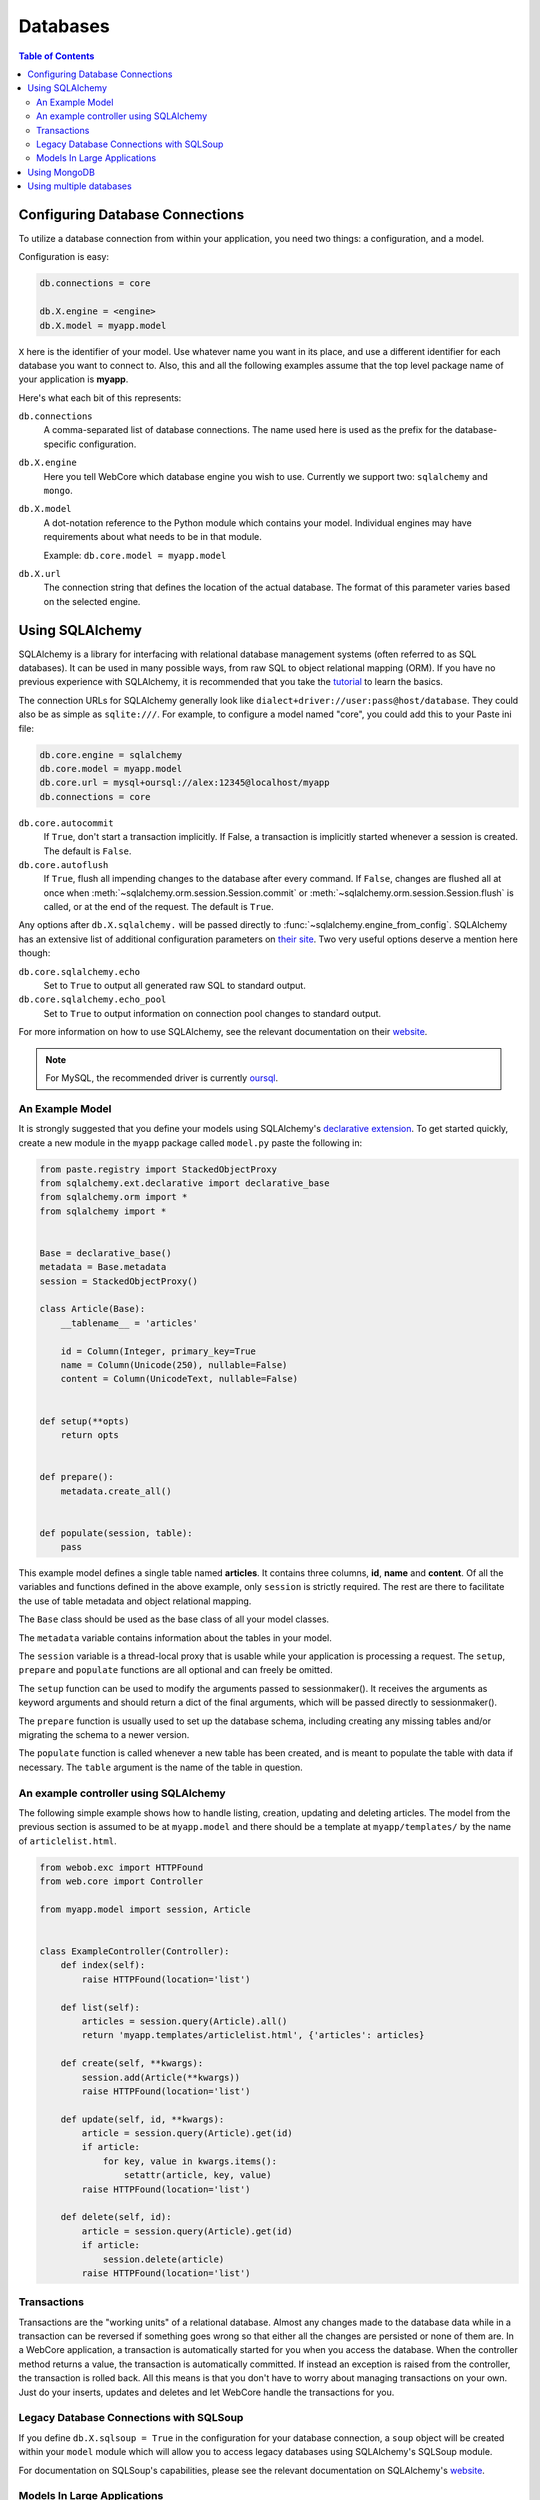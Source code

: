 .. _databases-section:

*********
Databases
*********

.. contents:: Table of Contents
   :depth: 2
   :local:


Configuring Database Connections
================================

To utilize a database connection from within your application, you need two
things: a configuration, and a model.

Configuration is easy:

.. code-block:: ini

   db.connections = core

   db.X.engine = <engine>
   db.X.model = myapp.model

``X`` here is the identifier of your model. Use whatever name you want in its
place, and use a different identifier for each database you want to connect to.
Also, this and all the following examples assume that the top level package
name of your application is **myapp**.

Here's what each bit of this represents:

``db.connections``
   A comma-separated list of database connections. The name used here is used
   as the prefix for the database-specific configuration.

``db.X.engine``
   Here you tell WebCore which database engine you wish to use.
   Currently we support two: ``sqlalchemy`` and ``mongo``.

``db.X.model``
   A dot-notation reference to the Python module which contains your model.
   Individual engines may have requirements about what needs to be in that module.
   
   Example: ``db.core.model = myapp.model``

``db.X.url``
   The connection string that defines the location of the actual database.
   The format of this parameter varies based on the selected engine.


Using SQLAlchemy
================

SQLAlchemy is a library for interfacing with relational database management
systems (often referred to as SQL databases). It can be used in many possible
ways, from raw SQL to object relational mapping (ORM).
If you have no previous experience with SQLAlchemy, it is recommended that you
take the `tutorial <http://www.sqlalchemy.org/docs/orm/tutorial.html>`_ to
learn the basics.

The connection URLs for SQLAlchemy generally look like
``dialect+driver://user:pass@host/database``. They could also be as simple as
``sqlite:///``. For example, to configure a model named "core", you could add
this to your Paste ini file:

.. code-block:: ini

    db.core.engine = sqlalchemy
    db.core.model = myapp.model
    db.core.url = mysql+oursql://alex:12345@localhost/myapp
    db.connections = core

``db.core.autocommit``
   If ``True``, don't start a transaction implicitly. If False, a transaction is
   implicitly started whenever a session is created. The default is ``False``.

``db.core.autoflush``
   If ``True``, flush all impending changes to the database after every command.
   If ``False``, changes are flushed all at once when
   :meth:`~sqlalchemy.orm.session.Session.commit` or
   :meth:`~sqlalchemy.orm.session.Session.flush` is called, or at the end of the
   request. The default is ``True``.

Any options after ``db.X.sqlalchemy.`` will be passed directly to
:func:`~sqlalchemy.engine_from_config`. SQLAlchemy has an extensive list of
additional configuration parameters on
`their site <http://www.sqlalchemy.org/docs/core/engines.html#database-engine-options>`_.
Two very useful options deserve a mention here though:

``db.core.sqlalchemy.echo``
   Set to ``True`` to output all generated raw SQL to standard output.

``db.core.sqlalchemy.echo_pool``
   Set to ``True`` to output information on connection pool changes to standard output.

For more information on how to use SQLAlchemy, see the relevant documentation
on their `website <http://www.sqlalchemy.org/docs/>`_.

.. note:: For MySQL, the recommended driver is currently
          `oursql <http://packages.python.org/oursql/>`_.


An Example Model
----------------

It is strongly suggested that you define your models using SQLAlchemy's
`declarative extension <http://www.sqlalchemy.org/docs/orm/extensions/declarative.html>`_.
To get started quickly, create a new module in the ``myapp`` package called
``model.py`` paste the following in:

.. code-block:: python

   from paste.registry import StackedObjectProxy
   from sqlalchemy.ext.declarative import declarative_base
   from sqlalchemy.orm import *
   from sqlalchemy import *


   Base = declarative_base()
   metadata = Base.metadata
   session = StackedObjectProxy()

   class Article(Base):
       __tablename__ = 'articles'
    
       id = Column(Integer, primary_key=True
       name = Column(Unicode(250), nullable=False)
       content = Column(UnicodeText, nullable=False)


   def setup(**opts)
       return opts


   def prepare():
       metadata.create_all()


   def populate(session, table):
       pass

This example model defines a single table named **articles**. It contains three
columns, **id**, **name** and **content**. Of all the variables and functions
defined in the above example, only ``session`` is strictly required. The rest
are there to facilitate the use of table metadata and object relational mapping.

The ``Base`` class should be used as the base class of all your model classes.

The ``metadata`` variable contains information about the tables in your model.

The ``session`` variable is a thread-local proxy that is usable while your
application is processing a request. The ``setup``, ``prepare`` and ``populate``
functions are all optional and can freely be omitted.

The ``setup`` function
can be used to modify the arguments passed to sessionmaker(). It receives the
arguments as keyword arguments and should return a dict of the final arguments,
which will be passed directly to sessionmaker().

The ``prepare`` function is usually used to set up the database schema,
including creating any missing tables and/or migrating the schema to a newer
version.

The ``populate`` function is called whenever a new table has been created, and
is meant to populate the table with data if necessary. The ``table`` argument
is the name of the table in question.


An example controller using SQLAlchemy
--------------------------------------

The following simple example shows how to handle listing, creation, updating
and deleting articles. The model from the previous section is assumed to be
at ``myapp.model`` and there should be a template at ``myapp/templates/``
by the name of ``articlelist.html``.

.. code-block:: python

    from webob.exc import HTTPFound
    from web.core import Controller
    
    from myapp.model import session, Article


    class ExampleController(Controller):
        def index(self):
            raise HTTPFound(location='list')        

        def list(self):
            articles = session.query(Article).all()
            return 'myapp.templates/articlelist.html', {'articles': articles}

        def create(self, **kwargs):
            session.add(Article(**kwargs))
            raise HTTPFound(location='list')

        def update(self, id, **kwargs):
            article = session.query(Article).get(id)
            if article:
                for key, value in kwargs.items():
                    setattr(article, key, value)
            raise HTTPFound(location='list')

        def delete(self, id):
            article = session.query(Article).get(id)
            if article:
                session.delete(article)
            raise HTTPFound(location='list')


Transactions
------------

Transactions are the "working units" of a relational database. Almost any
changes made to the database data while in a transaction can be reversed if
something goes wrong so that either all the changes are persisted or none of
them are. In a WebCore application, a transaction is automatically started for
you when you access the database. When the controller method returns a value,
the transaction is automatically committed. If instead an exception is raised
from the controller, the transaction is rolled back. All this means is that you
don't have to worry about managing transactions on your own. Just do your
inserts, updates and deletes and let WebCore handle the transactions for you.


Legacy Database Connections with SQLSoup
----------------------------------------

If you define ``db.X.sqlsoup = True`` in the configuration for your database
connection, a ``soup`` object will be created within your ``model`` module
which will allow you to access legacy databases using SQLAlchemy's SQLSoup module.

For documentation on SQLSoup's capabilities, please see the relevant
documentation on SQLAlchemy's
`website <http://www.sqlalchemy.org/docs/orm/extensions/sqlsoup.html>`_.


Models In Large Applications
----------------------------

If your application has a lot of tables, you may want to split your model into
several different modules. In that case, you should turn your model module into
a package instead. First, define ``Base``, ``metadata`` and ``session`` in the
package's ``__init__.py`` module. After that, import the model classes (or just
the modules themselves if you want) from all the other modules in the model
package. This is necessary for the tables to be properly included in the
metadata. Also, make sure you do it in this order to avoid circular import
problems.


Using MongoDB
=============

`MongoDB <http://www.mongodb.org>`_ is an extremely powerful, efficient, and
capable schemaless no-SQL database with excellent Python support.
To use it, declare a new database connection using the **mongo** engine and
something like the following in your INI file:

.. code-block:: ini

    db.core.engine = mongo
    db.core.model = myapp.model
    db.core.url = mongo://localhost/myapp


In your model module include something like the following::

    db = None

    users = None
    wiki = None
    history = None
    
    def prepare():
        global profiling, users, wiki, history
        
        users, wiki, history = db.users, db.wiki, db.history

This will assign handy top-level names for MongoDB collections.

For more information, see the
`documentation for PyMongo <http://api.mongodb.org/python/>`_.


Using multiple databases
========================

WebCore can easily support the use of multiple databases, regardless of their
type. For example, to configure three databases -- one PostgreSQL database, one
MongoDB database and one MySQL database, you could use a configuration like the
following:

.. code-block:: ini

    db.users.engine = sqlalchemy
    db.users.model = myapp.auth.model
    db.users.url = postgresql:///users

    db.wiki.model = myapp.wiki.model
    db.wiki.url = mongo://localhost/wiki

    db.history.engine = sqlalchemy
    db.history.model = myapp.history.model
    db.history.url = mysql+oursql://me:mypassword@localhost/history

    db.connections = users, wiki, history

The above configuration uses separate databases and models for users, wiki and
history. The models are completely independent of each other, and should be
built according to the instructions detailed in the previous sections.
